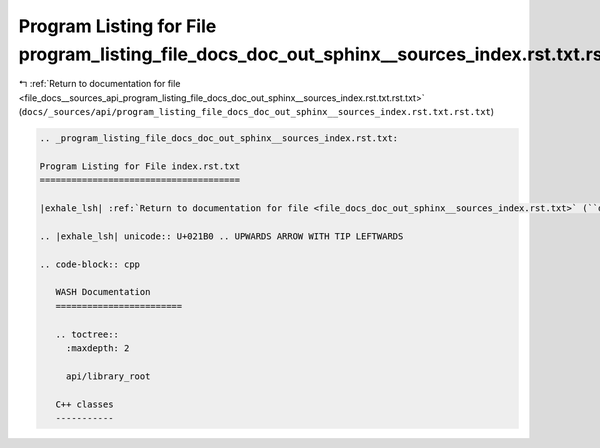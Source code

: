 
.. _program_listing_file_docs__sources_api_program_listing_file_docs_doc_out_sphinx__sources_index.rst.txt.rst.txt:

Program Listing for File program_listing_file_docs_doc_out_sphinx__sources_index.rst.txt.rst.txt
================================================================================================

|exhale_lsh| :ref:`Return to documentation for file <file_docs__sources_api_program_listing_file_docs_doc_out_sphinx__sources_index.rst.txt.rst.txt>` (``docs/_sources/api/program_listing_file_docs_doc_out_sphinx__sources_index.rst.txt.rst.txt``)

.. |exhale_lsh| unicode:: U+021B0 .. UPWARDS ARROW WITH TIP LEFTWARDS

.. code-block:: cpp

   
   .. _program_listing_file_docs_doc_out_sphinx__sources_index.rst.txt:
   
   Program Listing for File index.rst.txt
   ======================================
   
   |exhale_lsh| :ref:`Return to documentation for file <file_docs_doc_out_sphinx__sources_index.rst.txt>` (``docs/doc_out/sphinx/_sources/index.rst.txt``)
   
   .. |exhale_lsh| unicode:: U+021B0 .. UPWARDS ARROW WITH TIP LEFTWARDS
   
   .. code-block:: cpp
   
      WASH Documentation
      ========================
      
      .. toctree::
        :maxdepth: 2
      
        api/library_root
      
      C++ classes
      -----------
      
      
      
